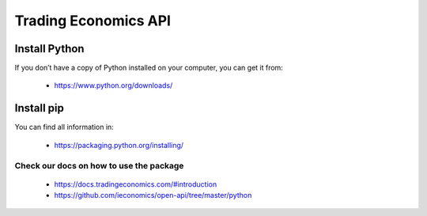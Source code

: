 =====================
Trading Economics API
=====================

Install Python
===============
If you don’t have a copy of Python installed on your computer, you can get it from:

 - https://www.python.org/downloads/ 


Install pip
============

You can find all information in: 

 - https://packaging.python.org/installing/ 

Check our docs on how to use the package 
----------------------------------------


 - https://docs.tradingeconomics.com/#introduction 

 - https://github.com/ieconomics/open-api/tree/master/python 


